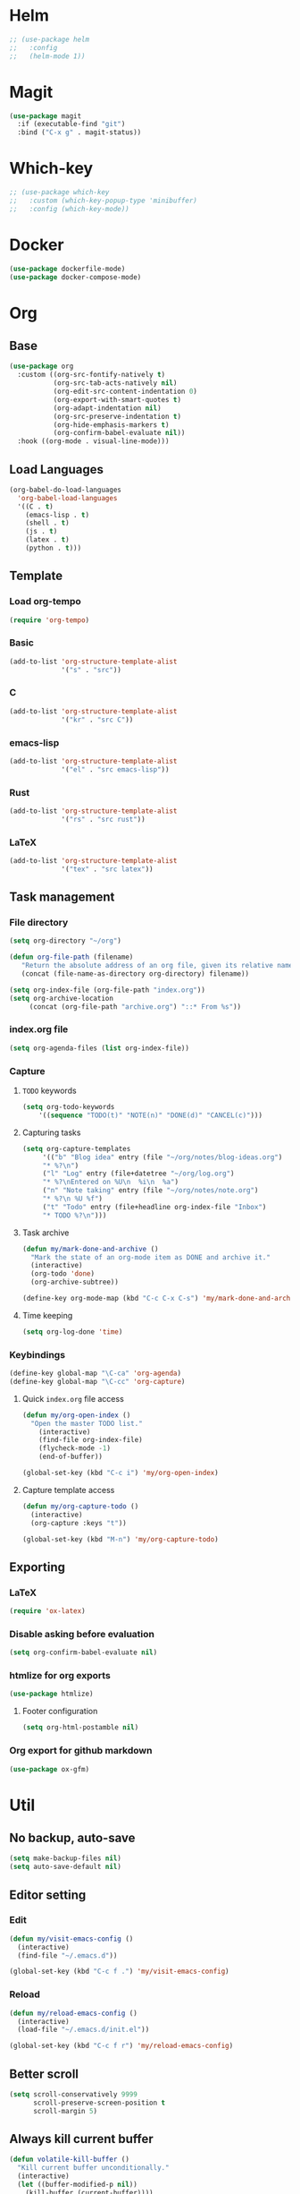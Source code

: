 * Helm
#+begin_src emacs-lisp
;; (use-package helm
;;   :config
;;   (helm-mode 1))
#+end_src

* Magit
#+begin_src emacs-lisp
(use-package magit
  :if (executable-find "git")
  :bind ("C-x g" . magit-status))
#+end_src

* Which-key
#+begin_src emacs-lisp
;; (use-package which-key
;;   :custom (which-key-popup-type 'minibuffer)
;;   :config (which-key-mode))
#+end_src

* Docker
#+begin_src emacs-lisp
(use-package dockerfile-mode)
(use-package docker-compose-mode)
#+end_src

* Org
** Base
#+begin_src emacs-lisp
(use-package org
  :custom ((org-src-fontify-natively t)
           (org-src-tab-acts-natively nil)
           (org-edit-src-content-indentation 0)
           (org-export-with-smart-quotes t)
           (org-adapt-indentation nil)
           (org-src-preserve-indentation t)
           (org-hide-emphasis-markers t)
           (org-confirm-babel-evaluate nil))
  :hook ((org-mode . visual-line-mode)))
#+end_src

** Load Languages
#+begin_src emacs-lisp
(org-babel-do-load-languages
  'org-babel-load-languages
  '((C . t)
    (emacs-lisp . t)
    (shell . t)
    (js . t)
    (latex . t)
    (python . t)))
#+end_src

** Template
*** Load org-tempo
#+begin_src emacs-lisp
(require 'org-tempo)
#+end_src

*** Basic
#+begin_src emacs-lisp
(add-to-list 'org-structure-template-alist
             '("s" . "src"))
#+end_src
*** C
#+begin_src emacs-lisp
(add-to-list 'org-structure-template-alist
             '("kr" . "src C"))
#+end_src

*** emacs-lisp
#+begin_src emacs-lisp
(add-to-list 'org-structure-template-alist
             '("el" . "src emacs-lisp"))
#+end_src

*** Rust
#+begin_src emacs-lisp
(add-to-list 'org-structure-template-alist
             '("rs" . "src rust"))
#+end_src

*** LaTeX
#+begin_src emacs-lisp
(add-to-list 'org-structure-template-alist
             '("tex" . "src latex"))
#+end_src

** Task management
*** File directory
#+begin_src emacs-lisp
(setq org-directory "~/org")

(defun org-file-path (filename)
   "Return the absolute address of an org file, given its relative name"
   (concat (file-name-as-directory org-directory) filename))

(setq org-index-file (org-file-path "index.org"))
(setq org-archive-location
	 (concat (org-file-path "archive.org") "::* From %s"))
#+end_src

*** index.org file
#+begin_src emacs-lisp
(setq org-agenda-files (list org-index-file))
#+end_src

*** Capture
**** =TODO= keywords
#+begin_src emacs-lisp
(setq org-todo-keywords
	'((sequence "TODO(t)" "NOTE(n)" "DONE(d)" "CANCEL(c)")))
#+end_src

**** Capturing tasks
#+begin_src emacs-lisp
(setq org-capture-templates
     '(("b" "Blog idea" entry (file "~/org/notes/blog-ideas.org")
     "* %?\n")
     ("l" "Log" entry (file+datetree "~/org/log.org")
     "* %?\nEntered on %U\n  %i\n  %a")
     ("n" "Note taking" entry (file "~/org/notes/note.org")
     "* %?\n %U %f")
     ("t" "Todo" entry (file+headline org-index-file "Inbox")
     "* TODO %?\n")))
#+end_src

**** Task archive
#+begin_src emacs-lisp
(defun my/mark-done-and-archive ()
  "Mark the state of an org-mode item as DONE and archive it."
  (interactive)
  (org-todo 'done)
  (org-archive-subtree))

(define-key org-mode-map (kbd "C-c C-x C-s") 'my/mark-done-and-archive)
#+end_src

**** Time keeping
#+begin_src emacs-lisp
(setq org-log-done 'time)
#+end_src

*** Keybindings
#+begin_src emacs-lisp
(define-key global-map "\C-ca" 'org-agenda)
(define-key global-map "\C-cc" 'org-capture)
#+end_src

**** Quick =index.org= file access
#+begin_src emacs-lisp
(defun my/org-open-index ()
  "Open the master TODO list."
    (interactive)
    (find-file org-index-file)
    (flycheck-mode -1)
    (end-of-buffer))

(global-set-key (kbd "C-c i") 'my/org-open-index)
#+end_src

**** Capture template access
#+begin_src emacs-lisp
(defun my/org-capture-todo ()
  (interactive)
  (org-capture :keys "t"))

(global-set-key (kbd "M-n") 'my/org-capture-todo)
#+end_src

** Exporting
*** LaTeX
#+begin_src emacs-lisp
(require 'ox-latex)
#+end_src

*** Disable asking before evaluation
#+begin_src emacs-lisp
(setq org-confirm-babel-evaluate nil)
#+end_src

*** htmlize for org exports
#+begin_src emacs-lisp
(use-package htmlize)
#+end_src

**** Footer configuration
#+begin_src emacs-lisp
(setq org-html-postamble nil)
#+end_src

*** Org export for github markdown
#+begin_src emacs-lisp
(use-package ox-gfm)
#+end_src

* Util
** No backup, auto-save
#+begin_src emacs-lisp
(setq make-backup-files nil)
(setq auto-save-default nil)
#+end_src

** Editor setting
*** Edit
#+begin_src emacs-lisp
(defun my/visit-emacs-config ()
  (interactive)
  (find-file "~/.emacs.d"))

(global-set-key (kbd "C-c f .") 'my/visit-emacs-config)
#+end_src

*** Reload
#+begin_src emacs-lisp
(defun my/reload-emacs-config ()
  (interactive)
  (load-file "~/.emacs.d/init.el"))

(global-set-key (kbd "C-c f r") 'my/reload-emacs-config)
#+end_src

** Better scroll
#+begin_src emacs-lisp
(setq scroll-conservatively 9999
      scroll-preserve-screen-position t
      scroll-margin 5)
#+end_src

** Always kill current buffer
#+begin_src emacs-lisp
(defun volatile-kill-buffer ()
  "Kill current buffer unconditionally."
  (interactive)
  (let ((buffer-modified-p nil))
    (kill-buffer (current-buffer))))

(global-set-key (kbd "C-x k") 'volatile-kill-buffer)     ;; Unconditionally kill unmodified buffers.
#+end_src

** Delete other windows setting
#+begin_src emacs-lisp
(defun my/kill-another-buffer ()
  "Kill another buffer if it exists."
  (interactive)
  (delete-other-windows))

(global-set-key (kbd "C-q") 'my/kill-another-buffer)
#+end_src
** Insert line before
#+begin_src emacs-lisp
(defun my/insert-line-before ()
  "Insert a newline(s) above the line containing the cursor."
  (interactive)
  (save-excursion
    (move-beginning-of-line 1)
    (newline)))

(global-set-key (kbd "C-o") 'my/insert-line-before)
#+end_src

** y-or-n
#+begin_src emacs-lisp
(defalias 'yes-or-no-p 'y-or-n-p)
#+end_src

** Disable visual bell
#+begin_src emacs-lisp
(setq rign-bell-function 'ignore)
#+end_src
** Trim trailing whitespace
#+begin_src emacs-lisp
(use-package ws-butler
  :diminish ws-butler-mode
  :config
  (ws-butler-global-mode))
#+end_src

